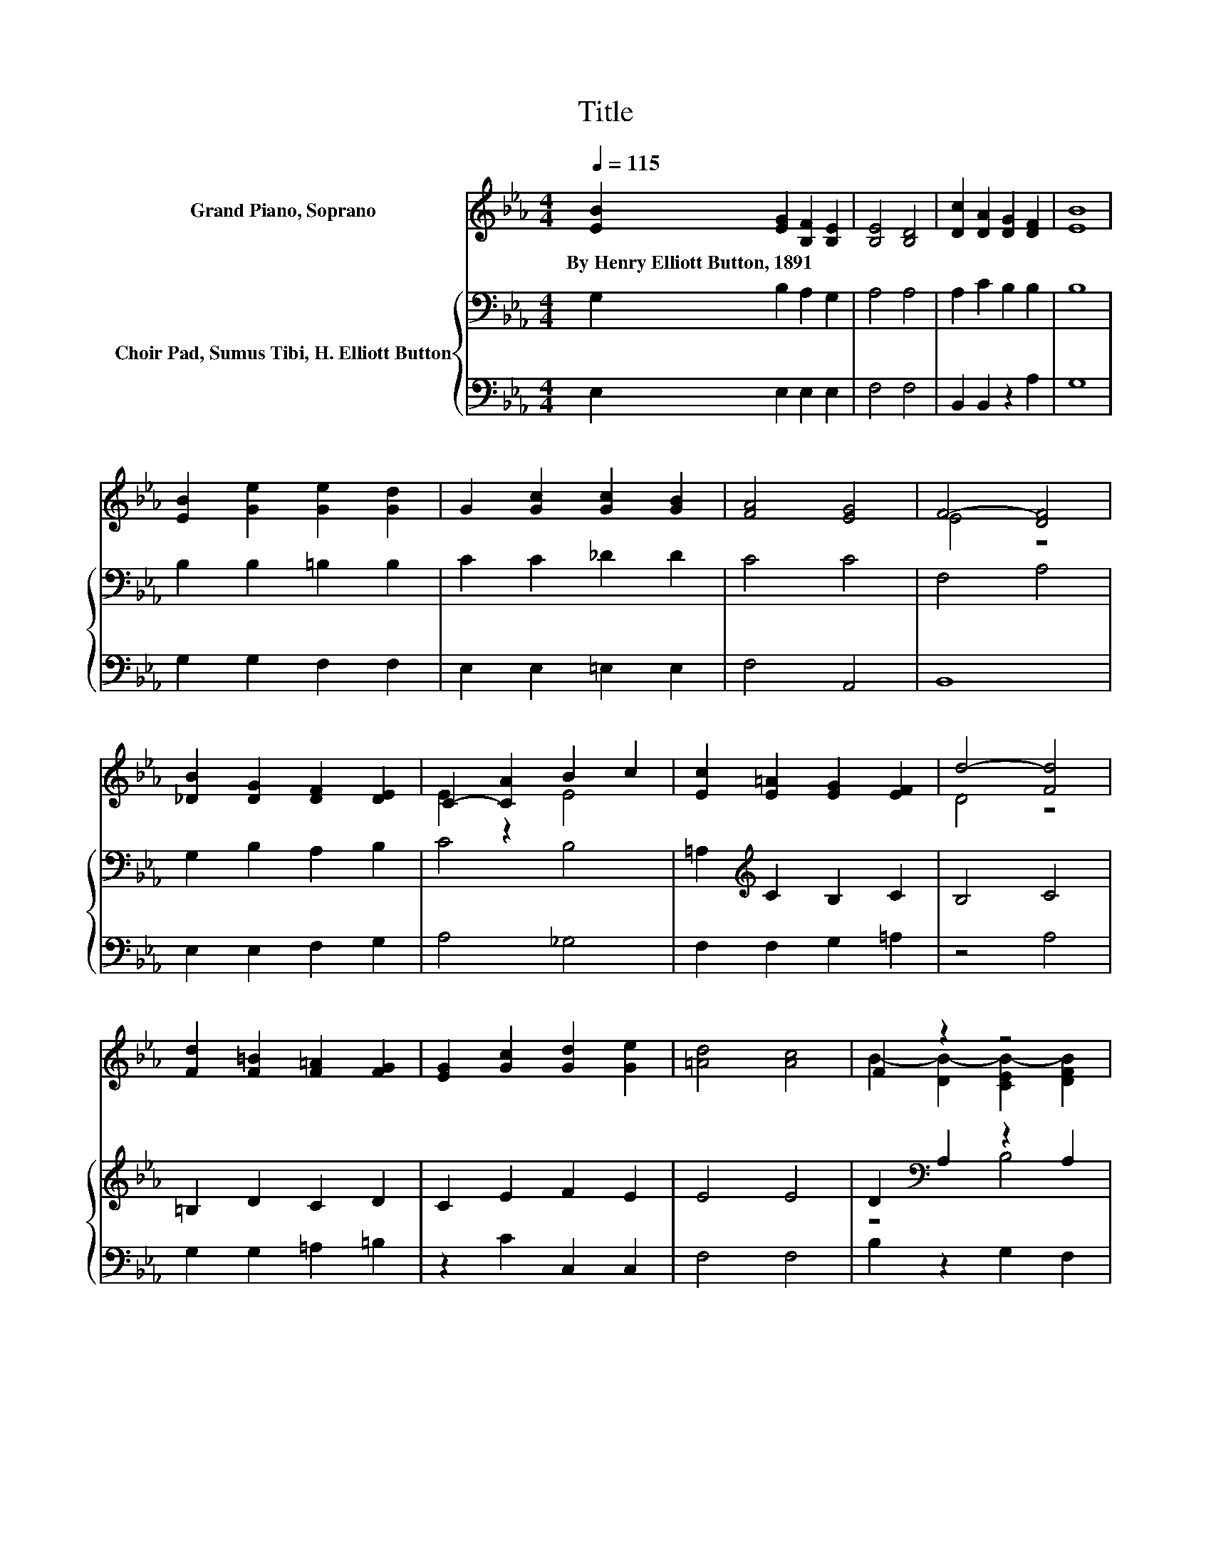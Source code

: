 X:1
T:Title
%%score ( 1 2 ) { ( 3 5 ) | 4 }
L:1/8
Q:1/4=115
M:4/4
K:Eb
V:1 treble nm="Grand Piano, Soprano"
V:2 treble 
V:3 bass nm="Choir Pad, Sumus Tibi, H. Elliott Button"
V:5 bass 
V:4 bass 
V:1
 [EB]2 [EG]2 [B,F]2 [B,E]2 | [B,E]4 [B,D]4 | [Dc]2 [DA]2 [DG]2 [DF]2 | [EB]8 | %4
w: By~Henry~Elliott~Button,~1891 * * *||||
 [EB]2 [Ge]2 [Ge]2 [Gd]2 | G2 [Gc]2 [Gc]2 [GB]2 | [FA]4 [EG]4 | F4- [DF]4 | %8
w: ||||
 [_DB]2 [DG]2 [DF]2 [DE]2 | C2- [CA]2 B2 c2 | [Ec]2 [E=A]2 [EG]2 [EF]2 | d4- [Fd]4 | %12
w: ||||
 [Fd]2 [F=B]2 [F=A]2 [FG]2 | [EG]2 [Gc]2 [Gd]2 [Ge]2 | [=Ad]4 [Ac]4 | F2 z2 z4 | %16
w: ||||
 [EGB]2 [EG]2 [B,F]2 [B,E]2 | [B,E]4 [B,D]4 | [Dc]2 [DA]2 [DG]2 [DF]2 | B2- [AB-]2 [GB-]2 [FB]2 | %20
w: ||||
 [Ee]2 [Ed]2 [Ec]2 [C=EB]2 | [CFA]2 [FB]2 [EA]2 [EG]2 | [EF]4 [DF]4 | E8 |] %24
w: ||||
V:2
 x8 | x8 | x8 | x8 | x8 | x8 | x8 | E4 z4 | x8 | E2 z2 E4 | x8 | D4 z4 | x8 | x8 | x8 | %15
 B2- [DB-]2 [CEB-]2 [DFB]2 | x8 | x8 | x8 | E2 z2 z4 | x8 | x8 | x8 | x8 |] %24
V:3
 G,2 B,2 A,2 G,2 | A,4 A,4 | A,2 C2 B,2 B,2 | B,8 | B,2 B,2 =B,2 B,2 | C2 C2 _D2 D2 | C4 C4 | %7
 F,4 A,4 | G,2 B,2 A,2 B,2 | C4 B,4 | =A,2[K:treble] C2 B,2 C2 | B,4 C4 | =B,2 D2 C2 D2 | %13
 C2 E2 F2 E2 | E4 E4 | D2[K:bass] A,2 z2 A,2 | G,2 B,2 A,2 G,2 | A,4 A,4 | A,2 C2 B,2 B,2 | B,8 | %20
 G,2 G,2 A,2 G,2 | F,2 B,2 B,2 B,2 | B,4 z2 A,2 | G,8 |] %24
V:4
 E,2 E,2 E,2 E,2 | F,4 F,4 | B,,2 B,,2 z2 A,2 | G,8 | G,2 G,2 F,2 F,2 | E,2 E,2 =E,2 E,2 | %6
 F,4 A,,4 | B,,8 | E,2 E,2 F,2 G,2 | A,4 _G,4 | F,2 F,2 G,2 =A,2 | z4 A,4 | G,2 G,2 =A,2 =B,2 | %13
 z2 C2 C,2 C,2 | F,4 F,4 | B,2 z2 G,2 F,2 | E,2 E,2 E,2 E,2 | F,4 F,4 | B,,2 B,,2 z2 A,2 | %19
 G,2 F,2 E,2 D,2 | C,2 C,2 A,,2 C,2 | z2 D,2 E,2 G,2 | z8 | E,8 |] %24
V:5
 x8 | x8 | x8 | x8 | x8 | x8 | x8 | x8 | x8 | x8 | x2[K:treble] x6 | x8 | x8 | x8 | x8 | %15
 z4[K:bass] B,4 | x8 | x8 | x8 | x8 | x8 | x8 | z4 B,,4 | x8 |] %24

